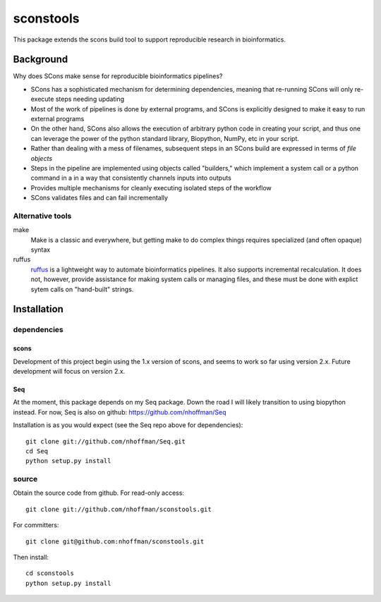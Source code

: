 ============
 sconstools
============

This package extends the scons build tool to support reproducible
research in bioinformatics.


Background
==========

Why does SCons make sense for reproducible bioinformatics pipelines?

* SCons has a sophisticated mechanism for determining dependencies, meaning that re-running SCons will only re-execute steps needing updating
* Most of the work of pipelines is done by external programs, and SCons is explicitly designed to make it easy to run external programs
* On the other hand, SCons also allows the execution of arbitrary python code in creating your script, and thus one can leverage the power of the python standard library, Biopython, NumPy, etc in your script.
* Rather than dealing with a mess of filenames, subsequent steps in an SCons build are expressed in terms of *file objects* 
* Steps in the pipeline are implemented using objects called "builders," which implement a system call or a python command in a in a way that consistently channels inputs into outputs
* Provides multiple mechanisms for cleanly executing isolated steps of the workflow 
* SCons validates files and can fail incrementally


Alternative tools
-----------------

make
  Make is a classic and everywhere, but getting make to do complex things requires specialized (and often opaque) syntax

ruffus
  ruffus_ is a lightweight way to automate bioinformatics pipelines.
  It also supports incremental recalculation.
  It does not, however, provide assistance for making system calls or managing files, and these must be done with explict sytem calls on "hand-built" strings.



Installation
============

dependencies
------------

scons
~~~~~

Development of this project begin using the 1.x version of scons, and
seems to work so far using version 2.x. Future development will focus
on version 2.x.

Seq
~~~

At the moment, this package depends on my Seq package. Down the road I will likely transition to using biopython instead. For now, Seq is also on github: https://github.com/nhoffman/Seq

Installation is as you would expect (see the Seq repo above for dependencies)::

 git clone git://github.com/nhoffman/Seq.git
 cd Seq
 python setup.py install

source
------

Obtain the source code from github. For read-only access::

 git clone git://github.com/nhoffman/sconstools.git

For committers::

 git clone git@github.com:nhoffman/sconstools.git

Then install::

 cd sconstools
 python setup.py install

.. Targets ..
.. _ruffus : http://wwwfgu.anat.ox.ac.uk/~lg/oss/ruffus/index.html
